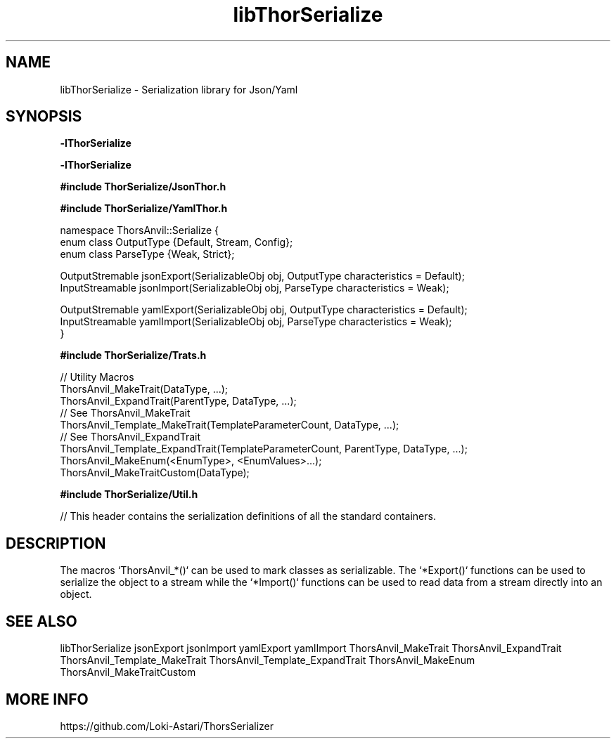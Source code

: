 .TH libThorSerialize 3
.SH NAME
libThorSerialize \- Serialization library for Json/Yaml
.SH SYNOPSIS
.B -lThorSerialize

.B -lThorSerialize

.B #include "ThorSerialize/JsonThor.h"

.B #include "ThorSerialize/YamlThor.h"

 namespace ThorsAnvil::Serialize {
        enum class OutputType {Default, Stream, Config};
        enum class ParseType  {Weak, Strict};

        OutputStremable jsonExport(SerializableObj obj, OutputType characteristics = Default);
        InputStreamable jsonImport(SerializableObj obj, ParseType  characteristics = Weak);

        OutputStremable yamlExport(SerializableObj obj, OutputType characteristics = Default);
        InputStreamable yamlImport(SerializableObj obj, ParseType  characteristics = Weak);
 }

.B #include "ThorSerialize/Trats.h"

 // Utility Macros
 ThorsAnvil_MakeTrait(DataType, ...);
 ThorsAnvil_ExpandTrait(ParentType, DataType, ...);
 // See ThorsAnvil_MakeTrait
 ThorsAnvil_Template_MakeTrait(TemplateParameterCount, DataType, ...);
 // See ThorsAnvil_ExpandTrait
 ThorsAnvil_Template_ExpandTrait(TemplateParameterCount, ParentType, DataType, ...);
 ThorsAnvil_MakeEnum(<EnumType>, <EnumValues>...);
 ThorsAnvil_MakeTraitCustom(DataType);

.B #include "ThorSerialize/Util.h"

 // This header contains the serialization definitions of all the standard containers.
.SH DESCRIPTION
The macros `ThorsAnvil_*()` can be used to mark classes as serializable. The `*Export()` functions can be used to serialize the object to a stream while the `*Import()` functions can be used to read data from a stream directly into an object.

.SH SEE ALSO
libThorSerialize jsonExport jsonImport yamlExport yamlImport ThorsAnvil_MakeTrait ThorsAnvil_ExpandTrait ThorsAnvil_Template_MakeTrait ThorsAnvil_Template_ExpandTrait ThorsAnvil_MakeEnum ThorsAnvil_MakeTraitCustom

.SH MORE INFO
https://github.com/Loki-Astari/ThorsSerializer

